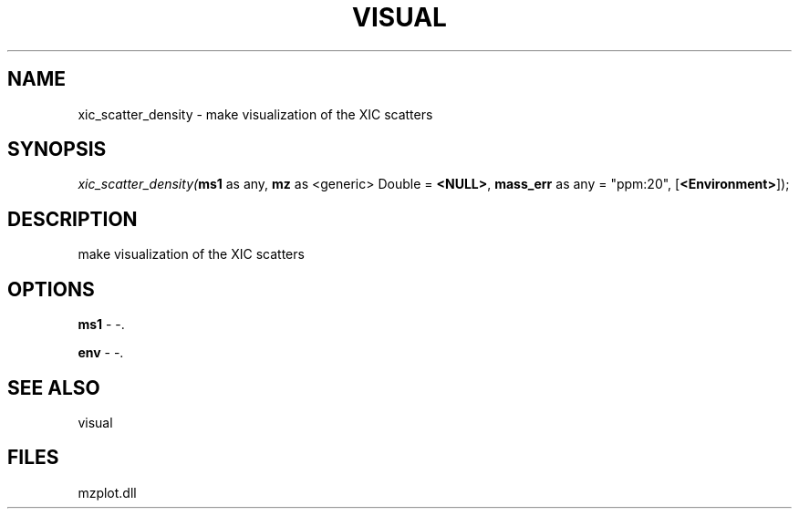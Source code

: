 .\" man page create by R# package system.
.TH VISUAL 1 2000-Jan "xic_scatter_density" "xic_scatter_density"
.SH NAME
xic_scatter_density \- make visualization of the XIC scatters
.SH SYNOPSIS
\fIxic_scatter_density(\fBms1\fR as any, 
\fBmz\fR as <generic> Double = \fB<NULL>\fR, 
\fBmass_err\fR as any = "ppm:20", 
..., 
[\fB<Environment>\fR]);\fR
.SH DESCRIPTION
.PP
make visualization of the XIC scatters
.PP
.SH OPTIONS
.PP
\fBms1\fB \fR\- -. 
.PP
.PP
\fBenv\fB \fR\- -. 
.PP
.SH SEE ALSO
visual
.SH FILES
.PP
mzplot.dll
.PP
